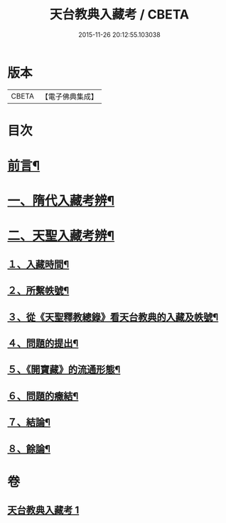 #+TITLE: 天台教典入藏考 / CBETA
#+DATE: 2015-11-26 20:12:55.103038
* 版本
 |     CBETA|【電子佛典集成】|

* 目次
* [[file:KR6v0062_001.txt::001-0397a5][前言¶]]
* [[file:KR6v0062_001.txt::001-0397a17][一、隋代入藏考辨¶]]
* [[file:KR6v0062_001.txt::0401a20][二、天聖入藏考辨¶]]
** [[file:KR6v0062_001.txt::0401a21][１、入藏時間¶]]
** [[file:KR6v0062_001.txt::0402a22][２、所繫帙號¶]]
** [[file:KR6v0062_001.txt::0403a12][３、從《天聖釋教總錄》看天台教典的入藏及帙號¶]]
** [[file:KR6v0062_001.txt::0405a21][４、問題的提出¶]]
** [[file:KR6v0062_001.txt::0407a18][５、《開寶藏》的流通形態¶]]
** [[file:KR6v0062_001.txt::0409a14][６、問題的癥結¶]]
** [[file:KR6v0062_001.txt::0412a8][７、結論¶]]
** [[file:KR6v0062_001.txt::0412a23][８、餘論¶]]
* 卷
** [[file:KR6v0062_001.txt][天台教典入藏考 1]]
